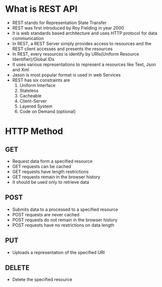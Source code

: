 * What is REST API
 - REST stands for Representation State Transfer
 - REST was first introduced by Roy Fielding in year 2000
 - It is web standards based architecture and uses HTTP protocol for data communication
 - In REST, a REST Server simply provides access to resources and the REST client accesses and presents the resources
 - In REST, every resources is identify by URIs(Uniform Resource Identifier)/Global IDs
 - It uses various representations to represent a resources like Text, Json and Xml
 - Jason is most popular format is used in web Services
 - REST has six constraints are
   1. Uniform Interface
   2. Stateless
   3. Cacheable
   4. Client-Server
   5. Layered System
   6. Code on Demand (optional)
* HTTP Method
** GET
 - Request data form a specified resource
 - GET requests can be cached
 - GET requests have length restrictions
 - GET requests remain in the browser history
 - It should be used only to retrieve data
** POST
 - Submits data to a processed to a specified resource
 - POST requests are never cached
 - POST requests do not remain in the browser history
 - POST requests have no restrictions on data length
** PUT
 - Uploads a representation of the specified URI
** DELETE
 - Delete the specified resource

